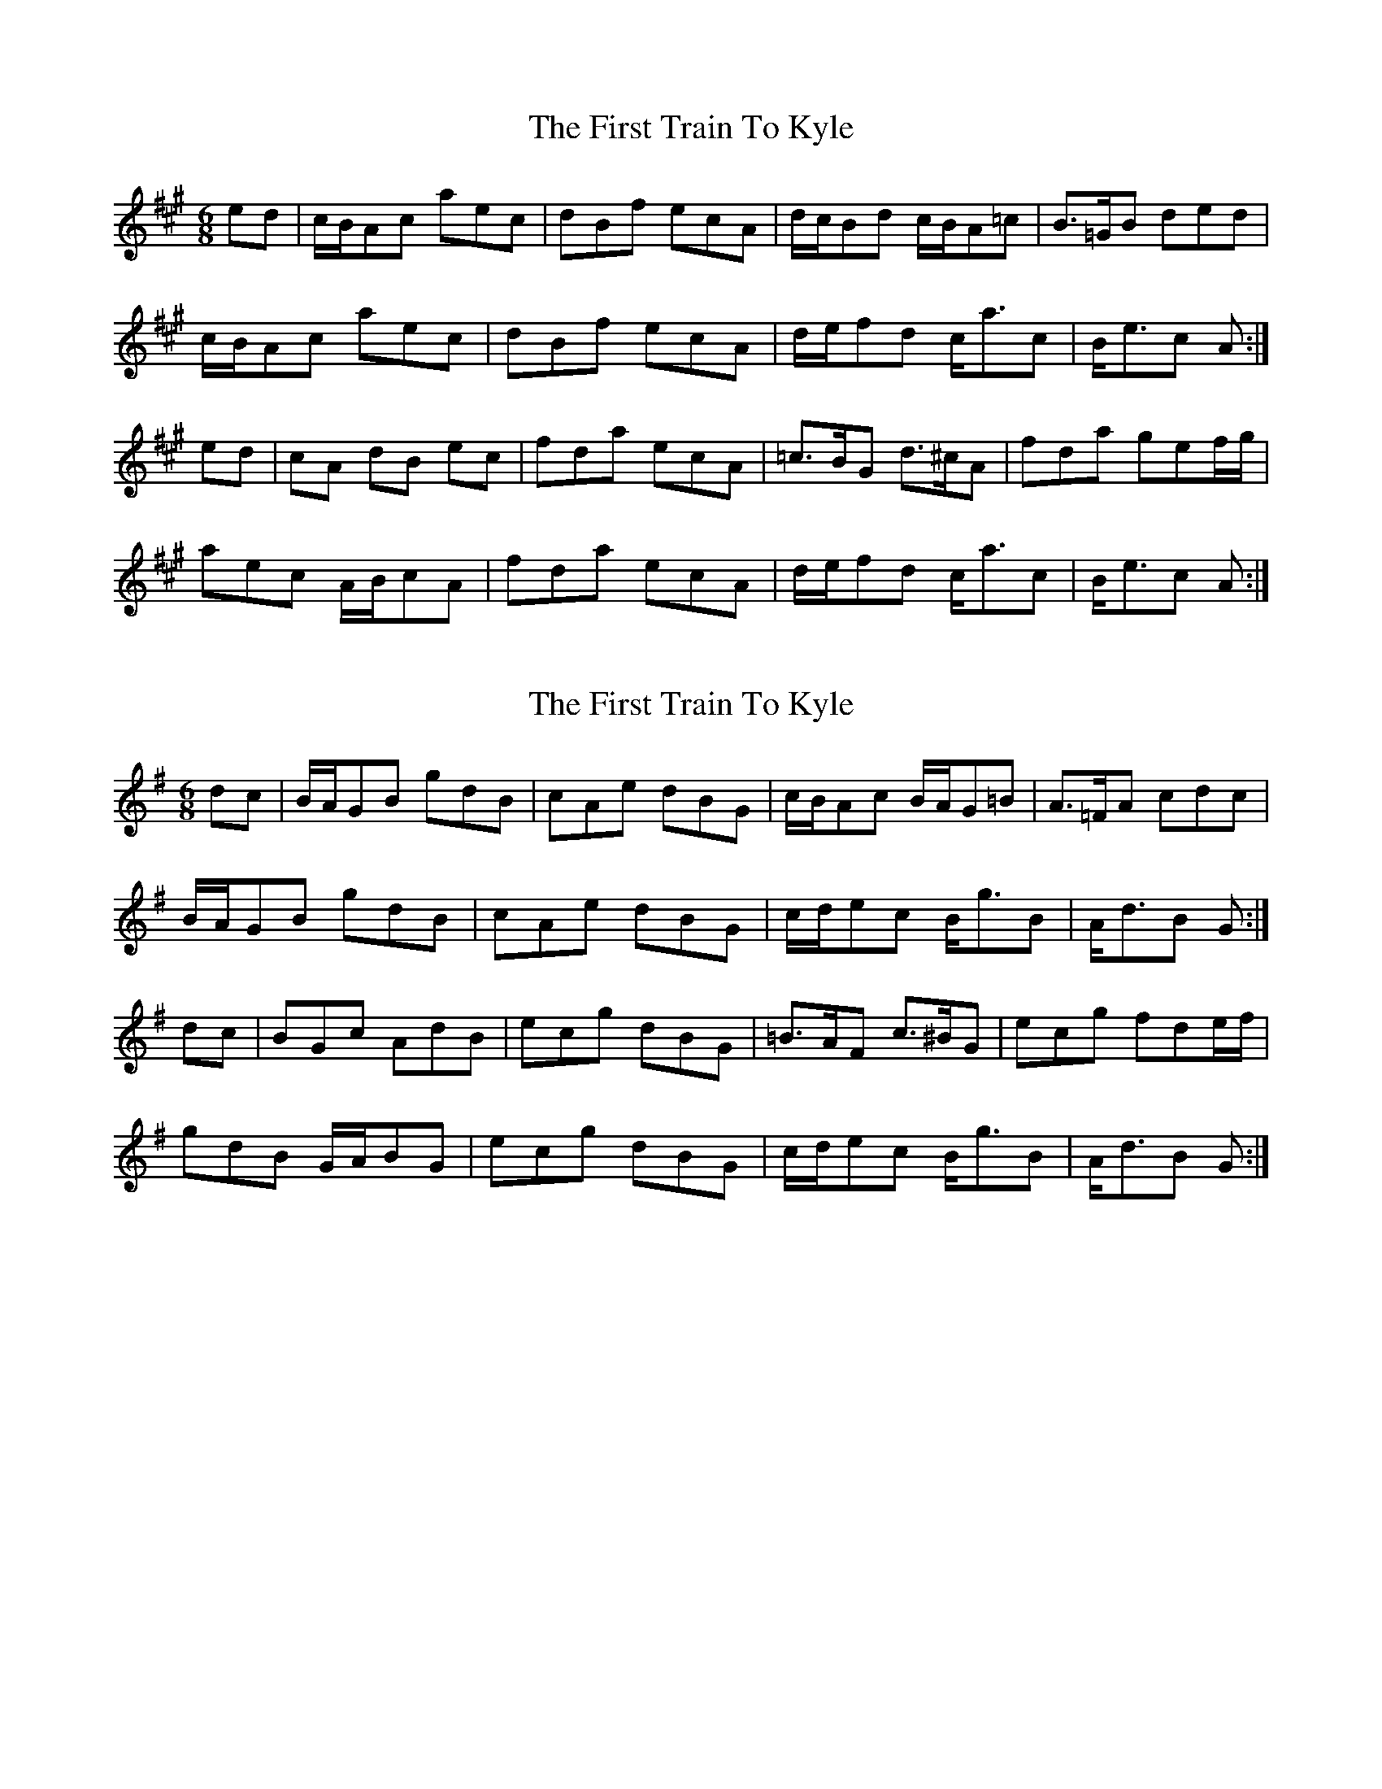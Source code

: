 X: 1
T: First Train To Kyle, The
Z: Nigel Gatherer
S: https://thesession.org/tunes/14737#setting27199
R: jig
M: 6/8
L: 1/8
K: Amaj
ed | c/B/Ac aec | dBf ecA | d/c/Bd c/B/A=c | B>=GB ded |
c/B/Ac aec | dBf ecA | d/e/fd c<ac | B<ec A :|
ed | cA dB ec | fda ecA | =c>BG d>^cA | fda gef/g/ |
aec A/B/cA | fda ecA | d/e/fd c<ac | B<ec A :|
X: 2
T: First Train To Kyle, The
Z: JACKB
S: https://thesession.org/tunes/14737#setting27202
R: jig
M: 6/8
L: 1/8
K: Gmaj
dc | B/A/GB gdB | cAe dBG | c/B/Ac B/A/G=B | A>=FA cdc |
B/A/GB gdB | cAe dBG | c/d/ec B<gB | A<dB G :|
dc | BGc AdB | ecg dBG | =B>AF c>^BG | ecg fde/f/ |
gdB G/A/BG | ecg dBG | c/d/ec B<gB | A<dB G :|
